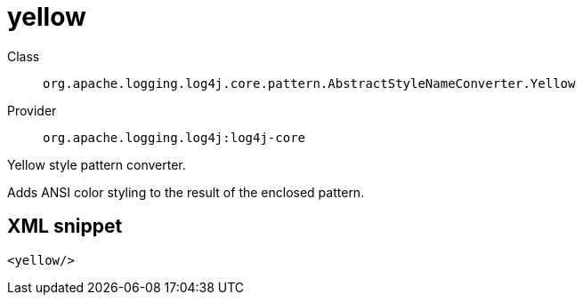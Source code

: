 ////
Licensed to the Apache Software Foundation (ASF) under one or more
contributor license agreements. See the NOTICE file distributed with
this work for additional information regarding copyright ownership.
The ASF licenses this file to You under the Apache License, Version 2.0
(the "License"); you may not use this file except in compliance with
the License. You may obtain a copy of the License at

    https://www.apache.org/licenses/LICENSE-2.0

Unless required by applicable law or agreed to in writing, software
distributed under the License is distributed on an "AS IS" BASIS,
WITHOUT WARRANTIES OR CONDITIONS OF ANY KIND, either express or implied.
See the License for the specific language governing permissions and
limitations under the License.
////
[#org_apache_logging_log4j_core_pattern_AbstractStyleNameConverter_Yellow]
= yellow

Class:: `org.apache.logging.log4j.core.pattern.AbstractStyleNameConverter.Yellow`
Provider:: `org.apache.logging.log4j:log4j-core`

Yellow style pattern converter.

Adds ANSI color styling to the result of the enclosed pattern.

[#org_apache_logging_log4j_core_pattern_AbstractStyleNameConverter_Yellow-XML-snippet]
== XML snippet
[source, xml]
----
<yellow/>
----

